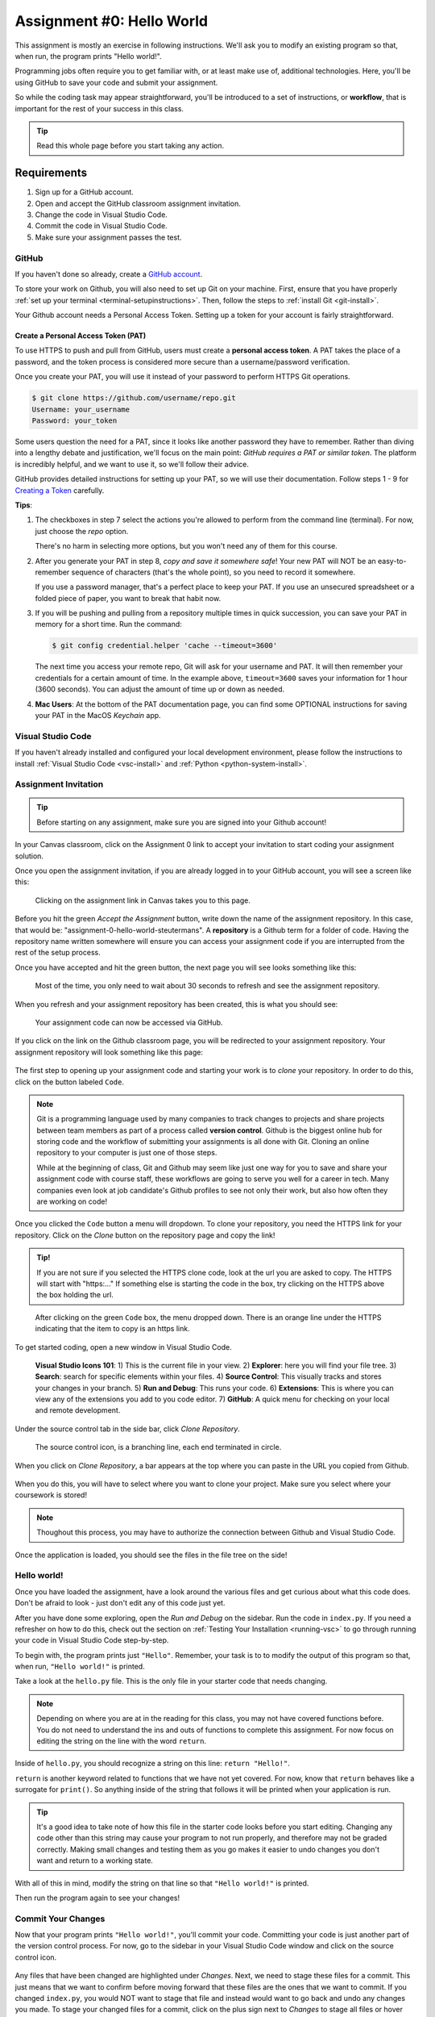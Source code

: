 .. _assignment0:

.. index:: ! workflow, commit message, ! repository

Assignment #0: Hello World
==========================

This assignment is mostly an exercise in following instructions. We'll ask you to modify
an existing program so that, when run, the program prints "Hello world!".

Programming jobs often require you to get familiar with, or at least make 
use of, additional technologies. Here, you'll be using GitHub to save your code and 
submit your assignment.

So while the coding task may appear straightforward, you'll be introduced to a set of instructions, 
or **workflow**, that is important for the rest of your success in this class.

.. admonition:: Tip

   Read this whole page before you start taking any action.

Requirements
------------

#. Sign up for a GitHub account.
#. Open and accept the GitHub classroom assignment invitation.
#. Change the code in Visual Studio Code.
#. Commit the code in Visual Studio Code.
#. Make sure your assignment passes the test.

GitHub
~~~~~~

If you haven't done so already, create a 
`GitHub account <https://github.com/join?ref_cta=Sign+up&ref_loc=header+logged+out&ref_page=%2F&source=header-home>`__.

To store your work on Github, you will also need to set up Git on your machine.
First, ensure that you have properly :ref:`set up your terminal <terminal-setupinstructions>`.
Then, follow the steps to :ref:`install Git <git-install>`. 

Your Github account needs a Personal Access Token. Setting up a token for your account is fairly straightforward.

Create a Personal Access Token (PAT)
^^^^^^^^^^^^^^^^^^^^^^^^^^^^^^^^^^^^

.. index:: personal access token

To use HTTPS to push and pull from GitHub, users must create a
**personal access token**. A PAT takes the place of a password, and the token
process is considered more secure than a username/password verification.

Once you create your PAT, you will use it instead of your password to perform
HTTPS Git operations.

.. sourcecode:: bash

   $ git clone https://github.com/username/repo.git
   Username: your_username
   Password: your_token

Some users question the need for a PAT, since it looks like another password
they have to remember. Rather than diving into a lengthy debate and
justification, we'll focus on the main point: *GitHub requires a PAT or similar
token*. The platform is incredibly helpful, and we want to use it, so we'll
follow their advice.

GitHub provides detailed instructions for setting up your PAT, so we will use
their documentation. Follow steps 1 - 9 for `Creating a Token <https://docs.github.com/en/github/authenticating-to-github/keeping-your-account-and-data-secure/creating-a-personal-access-token#creating-a-token>`__
carefully.

**Tips**:

#. The checkboxes in step 7 select the actions you're allowed to perform from
   the command line (terminal). For now, just choose the *repo* option.

   There's no harm in selecting more options, but you won't need any of them
   for this course.
#. After you generate your PAT in step 8, *copy and save it somewhere safe*!
   Your new PAT will NOT be an easy-to-remember sequence of characters (that's
   the whole point), so you need to record it somewhere.

   If you use a password manager, that's a perfect place to keep your PAT.
   If you use an unsecured spreadsheet or a folded piece of paper, you want to
   break that habit now.
#. If you will be pushing and pulling from a repository multiple times in
   quick succession, you can save your PAT in memory for a short time. Run the
   command:

   .. sourcecode:: bash

      $ git config credential.helper 'cache --timeout=3600'

   The next time you access your remote repo, Git will ask for your username
   and PAT. It will then remember your credentials for a certain amount of
   time. In the example above, ``timeout=3600`` saves your information for 1
   hour (3600 seconds). You can adjust the amount of time up or down as needed.
#. **Mac Users**: At the bottom of the PAT documentation page, you can find
   some OPTIONAL instructions for saving your PAT in the MacOS *Keychain* app.

Visual Studio Code
~~~~~~~~~~~~~~~~~~

If you haven't already installed and configured your local development environment, please follow the instructions to install :ref:`Visual Studio Code <vsc-install>` and :ref:`Python <python-system-install>`.

Assignment Invitation
~~~~~~~~~~~~~~~~~~~~~

.. admonition:: Tip

   Before starting on any assignment, make sure you are signed into your Github account!

In your Canvas classroom, click on the Assignment 0 link to accept your invitation to start coding 
your assignment solution.

Once you open the assignment invitation, if you are already logged in to your GitHub account, 
you will see a screen like this:

.. figure:: figures/gh-classroom-accept-assignment.png
   :alt: A GitHub Classroom assignment acceptance page.

   Clicking on the assignment link in Canvas takes you to this page.

Before you hit the green *Accept the Assignment* button, write down the name of the
assignment repository. In this case, that would be: "assignment-0-hello-world-steutermans".
A **repository** is a Github term for a folder of code.
Having the repository name written somewhere will ensure you can access your assignment code if you 
are interrupted from the rest of the setup process.

Once you have accepted and hit the green button, the next page you will see looks 
something like this:

.. figure:: figures/gh-classroom-create-assignment.png
   :alt: A GitHub Classroom assignment creation page.

   Most of the time, you only need to wait about 30 seconds to refresh and see the assignment repository.

When you refresh and your assignment repository has been created, this is what you should see:

.. figure:: figures/gh-classroom-ready-assignment.png
   :alt: A GitHub Classroom assignment has been created.

   Your assignment code can now be accessed via GitHub.

If you click on the link on the Github classroom page, you will be redirected to your assignment repository. 
Your assignment repository will look something like this page:

.. figure:: figures/gh-assignment-repository.png
   :alt: Github repository page

The first step to opening up your assignment code and starting your work is to *clone* 
your repository.  In order to do this, click on the button labeled ``Code``.


.. admonition:: Note

   Git is a programming language used by many companies to track changes to projects 
   and share projects between team members as part of a process called **version control**. 
   Github is the biggest online hub for storing code and the workflow of 
   submitting your assignments is all done with Git. 
   Cloning an online repository to your computer is just one of those steps.
   
   While at the beginning of class, Git and Github may seem like just one way for you to 
   save and share your assignment code with course staff, these workflows are going to 
   serve you well for a career in tech.
   Many companies even look at job candidate's Github profiles to see not only their work, 
   but also how often they are working on code!

Once you clicked the ``Code`` button a menu will dropdown.
To clone your repository, you need the HTTPS link for your repository. 
Click on the *Clone* button on the repository page and copy the link!

.. admonition:: Tip!

   If you are not sure if you selected the HTTPS clone code, 
   look at the url you are asked to copy.
   The HTTPS will start with "https:..." 
   If something else is starting the code in the box, try clicking on the HTTPS above the 
   box holding the url.

.. figure:: figures/gh-clone-repo-button.png
   :alt: Highlighting the HTTPS link in the pop-up when the Clone button is clicked.

   After clicking on the green ``Code`` box, the menu dropped down.  
   There is an orange line under the HTTPS indicating that the item to copy is an https link.

To get started coding, open a new window in Visual Studio Code.

.. figure:: figures/vsc-new-window.png
   :alt: An empty code editor window with no projects loaded.

.. figure:: figures/vsc-icons.png
   :alt: Close up of VSC icons

   **Visual Studio Icons 101**: 
   1) This is the current file in your view.  
   2) **Explorer**: here you will find your file tree.
   3) **Search**: search for specific elements within your files.  
   4) **Source Control**:  This visually tracks and stores your changes in your branch.
   5) **Run and Debug**: This runs your code.  
   6) **Extensions**: This is where you can view any of the extensions you add to you code editor.  
   7) **GitHub**: A quick menu for checking on your local and remote development.



Under the source control tab in the side bar, click *Clone Repository*.


.. figure:: figures/vsc-source-control-clone.png
   :alt: The source control tab is open, revealing an option to clone a repository.

   The source control icon, is a branching line, each end terminated in circle.

When you click on *Clone Repository*, a bar appears at the top where you can paste in the URL you copied from Github.

.. figure:: figures/vsc-paste-clone-url.png
   :alt: User copies their Github URL into Visual Studio Code

When you do this, you will have to select where you want to clone your project. Make sure you select where your coursework is stored!

.. admonition:: Note

   Thoughout this process, you may have to authorize the connection between Github and Visual Studio Code.

Once the application is loaded, you should see the files in the file tree on the side!

.. figure:: figures/vsc-fully-loaded-project.png
   :alt: A code editor with all the necessary files!

Hello world!
~~~~~~~~~~~~

Once you have loaded the assignment, have a look around the various files and get curious about what this 
code does.
Don't be afraid to look - just don't edit any of this code just yet.

After you have done some exploring, open the *Run and Debug* on the sidebar. 
Run the code in ``index.py``.
If you need a refresher on how to do this, check out the section on :ref:`Testing Your Installation <running-vsc>` to go through running your code in Visual Studio Code step-by-step.

To begin with, the program prints just ``"Hello"``. Remember, your task is to to modify the output of this program so that,
when run, ``"Hello world!"`` is printed. 

Take a look at the ``hello.py`` file. This is the only file in your starter code that needs changing.

.. admonition:: Note

   Depending on where you are at in the reading for this class, you may not have covered functions before.
   You do not need to understand the ins and outs of functions to complete this assignment.
   For now focus on editing the string on the line with the word ``return``.

Inside of ``hello.py``, you should recognize a string on this line: ``return "Hello!"``.

``return`` is another keyword related to functions that we have not yet covered. For now, know that 
``return`` behaves like a surrogate for ``print()``. So anything inside of the string that follows it
will be printed when your application is run.

.. admonition:: Tip

   It's a good idea to take note of how this file in the starter code looks before you start editing.
   Changing any code other than this string may cause your program to not run properly, and therefore may not
   be graded correctly. Making small changes and testing them as you go makes it easier to undo changes you don't want 
   and return to a working state.

With all of this in mind, modify the string on that line so that ``"Hello world!"`` is printed. 

Then run the program again to see your changes! 

Commit Your Changes
~~~~~~~~~~~~~~~~~~~

Now that your program prints ``"Hello world!"``, you'll commit your code. Committing your code is just another part of the version control process.
For now, go to the sidebar in your Visual Studio Code window and click on the source control icon. 

.. figure:: figures/vsc-source-control-changes.png
   :alt: Source control with changed files that are highlighted.

Any files that have been changed are highlighted under *Changes*. Next, we need to stage these files for a commit.
This just means that we want to confirm before moving forward that these files are the ones that we want to commit.
If you changed ``index.py``, you would NOT want to stage that file and instead would want to go back and undo any changes you made.
To stage your changed files for a commit, click on the plus sign next to *Changes* to stage all files or hover over a specific file and click on the plus sign next to the file name to stage just one file.
Files that have been staged will appear under *Staged Changes*:

.. figure:: figures/vsc-source-control-staged-changes.png
   :alt: Source control with staged files highlighted.

Above the files, write a commit message in the text field that prompts "Message".
A **commit message** is a note about what you have changed in your code.
A good commit message in this case would be something like: "Added my personal solution", or "Updated hello.py
to print 'hello world!'".
When you are satisfied with your message, hit *⌘+Enter* if you are a Mac user or *CTRL+Enter* for Windows users.
After you do so, you will notice that there are no more changes in the sidebar. This is because we have completed making a commit!

.. admonition:: Note

   A commit in Git tracks files changed, the actual changes made within each file, and your note as to what you changed.
   If you ever want to revisit an older version of the file, you simply have to look through the commit history of the repository.

If you went over to look at your repository on Github, you wouldn't see any changes. This is because after we make a commit, we need to *push* that commit to the remote repository on Github.
When you push your code, Github will also run the autograder and update your repo's status as either passing or failing.
Above the box where you entered your commit message, you should see a button with three horizontal dots (ellipsis). Clicking on this button opens a menu with a variety of Git actions.
Select *Push* to send your code to Github. 

.. figure:: figures/gh-vsc-push.png
   :alt: Menu drops down once user clicks on the ellipsis

   Once you click on the ellipsis, a dropdown menu appears.  Select push.

Check Your Solution
~~~~~~~~~~~~~~~~~~~

Now that you have committed and pushed your work, head to Github to see that your solution passes the tests.

.. admonition:: Note

   If you left the page open, you may have to reload the page to see your recent commit.

If your solution passes the grading requirements, you will see a green check mark near your latest commit.

.. figure:: figures/github-passing-commit.png
   :alt: A GitHub repo with a passing commit.

   The latest commit message on this assignment is "Edited return string". The green check to 
   the right of the message indicates that the solution passed.

If your solution does not pass, you will see a red ``x`` in its place.

.. figure:: figures/github-failing-commit.png
   :alt: A GitHub repo with a failing commit.

   The latest commit, "Possible solution" does not pass the grading requirements.

A red ``x`` can always be corrected by repeating the previous steps. These are:

#. Return to Visual Studio Code
#. Change the string, 
#. Run the program to visually ensure that ``"Hello world!"`` is printed,
#. Commit and push your changes.

You may make any number of commits to your solution. You won't lose points for committing and pushing many times.
In fact, each assignment is worth only 1 point.
In most cases, you won't need to *commit and push* more than once, however. You can verify that your code runs 
as expected by running it and seeing the proper ``"Hello world!"`` message printed.

In some cases, you may see a yellow dot grading status instead of the green check or red ``x``. This is fine and 
just means that GitHub is currently building your solution. It will often resolve to either a check or ``x`` after 
a few moments.

When you see a green check, your code passes and you are all finished with the assignment. 

.. admonition:: Note

   If your program is outputting "Hello world!", but you are still not seeing a green check mark, make sure you did not edit any file other than ``hello.py``.
   An accidental space or extra character can cause problems with Github Classroom's grading.
   To double check that you have not done so, you can click on the 7-digit code next to the check mark or x.
   This will bring up which files have been changed and any changes made.
   If any other files other than ``hello.py`` were changed, make sure to undo the changes in Visual Studio Code and commit to Github.
